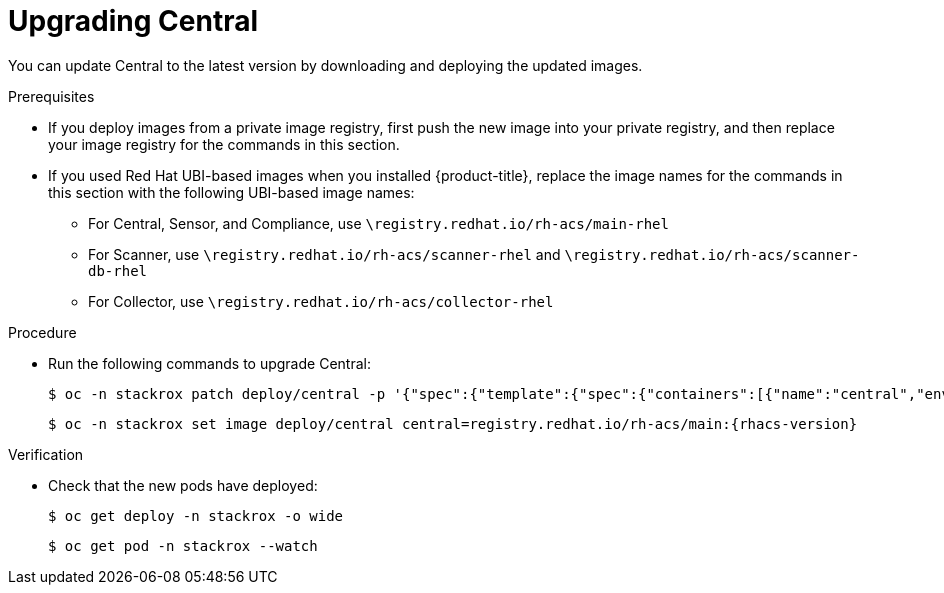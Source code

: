 // Module included in the following assemblies:
//
// * upgrade/upgrade-from-44.adoc
:_module-type: PROCEDURE
[id="upgrade-central_{context}"]
= Upgrading Central

You can update Central to the latest version by downloading and deploying the updated images.

.Prerequisites

* If you deploy images from a private image registry, first push the new image into your private registry, and then replace your image registry for the commands in this section.
* If you used Red Hat UBI-based images when you installed {product-title}, replace the image names for the commands in this section with the following UBI-based image names:
** For Central, Sensor, and Compliance, use `\registry.redhat.io/rh-acs/main-rhel`
** For Scanner, use `\registry.redhat.io/rh-acs/scanner-rhel` and `\registry.redhat.io/rh-acs/scanner-db-rhel`
** For Collector, use `\registry.redhat.io/rh-acs/collector-rhel`

.Procedure

* Run the following commands to upgrade Central:
+
[source,terminal]
----
$ oc -n stackrox patch deploy/central -p '{"spec":{"template":{"spec":{"containers":[{"name":"central","env":[{"name":"ROX_NAMESPACE","valueFrom":{"fieldRef":{"fieldPath":"metadata.namespace"}}}]}]}}}}'
----
+
[source,terminal,subs=attributes+]
----
$ oc -n stackrox set image deploy/central central=registry.redhat.io/rh-acs/main:{rhacs-version}
----

.Verification

* Check that the new pods have deployed:
+
[source,terminal]
----
$ oc get deploy -n stackrox -o wide
----
+
[source,terminal]
----
$ oc get pod -n stackrox --watch
----
